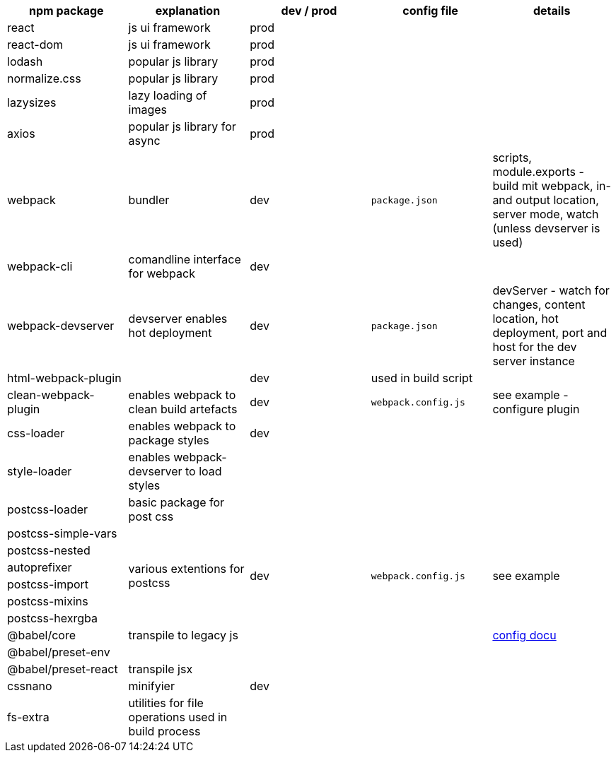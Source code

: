 
|===
|npm package | explanation |dev / prod | config file | details

|react
|js ui framework
|prod
|
|

|react-dom
|js ui framework
|prod
|
|

|lodash
|popular js library
|prod
|
|

|normalize.css
|popular js library
|prod
|
|

|lazysizes
|lazy loading of images
|prod
|
|

|axios
|popular js library for async
|prod
|
|

|webpack
|bundler
|dev
|`package.json`
| scripts, module.exports - build mit webpack, in- and output location, server mode, watch (unless devserver is used)

|webpack-cli
|comandline interface for webpack
|dev
|
|

|webpack-devserver
|devserver enables hot deployment
|dev
|`package.json`
| devServer - watch for changes, content location, hot deployment, port and host for the dev server instance

|html-webpack-plugin
|
|dev
|used in build script
|


|clean-webpack-plugin
|enables webpack to clean build artefacts
|dev
|`webpack.config.js`
| see example - configure plugin

|css-loader
|enables webpack to package styles
|dev
|
|

| style-loader
| enables webpack-devserver to load styles
|
|
|

|postcss-loader
| basic package for post css
|
|
|

|postcss-simple-vars
.6+|various extentions for postcss
.6+|dev
.6+|`webpack.config.js`
.6+| see example

|postcss-nested

|autoprefixer

|postcss-import

|postcss-mixins

|postcss-hexrgba


|@babel/core
|transpile to legacy js
|
|
|https://babeljs.io/docs/en/usage[config docu]


|@babel/preset-env
|
|
|
|

|@babel/preset-react
|transpile jsx
|
|
|

|cssnano
| minifyier
| dev
|
|

|fs-extra
| utilities for file operations used in build process
|
|
|



|===
